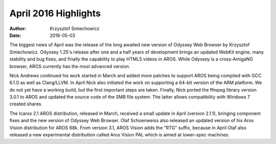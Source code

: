 =====================
April 2016 Highlights
=====================

:Author:   Krzysztof Smiechowicz
:Date:     2016-05-03

The biggest news of April was the release of the long awaited new version
of Odyssey Web Browser by Krzysztof Smiechowicz. Odyssey 1.25's release
after one and a half years of development brings an updated WebKit engine,
many stability and bug fixes, and finally the capability to play HTML5
videos in AROS. While Odyssey is a cross-AmigaNG browser, AROS currently
has the most advanced version.

Nick Andrews continued his work started in March and added more patches
to support AROS being compiled with GCC 6.1.0 as well as Clang/LLVM.
In April Nick also initiated the work on supporting a 64-bit version of
the ARM platform. We do not yet have a working build, but the first important
steps are taken. Finally, Nick ported the ffmpeg library version 3.0.1
to AROS and updated the source code of the SMB file system. The latter
allows compatibility with Windows 7 created shares.

The Icaros 2.1 AROS distribution, released in March, received a small
update in April (version 2.1.1), bringing component fixes and the new
version of Odyssey Web Browser. Olaf Schoenweiss also released an updated
version of his Aros Vision distribution for AROS 68k. From version 3.1,
AROS Vision adds the "RTG" suffix, because in April Olaf also released a
new experimental distribution called Aros Vision PAL which is aimed at
lower-spec machines.

